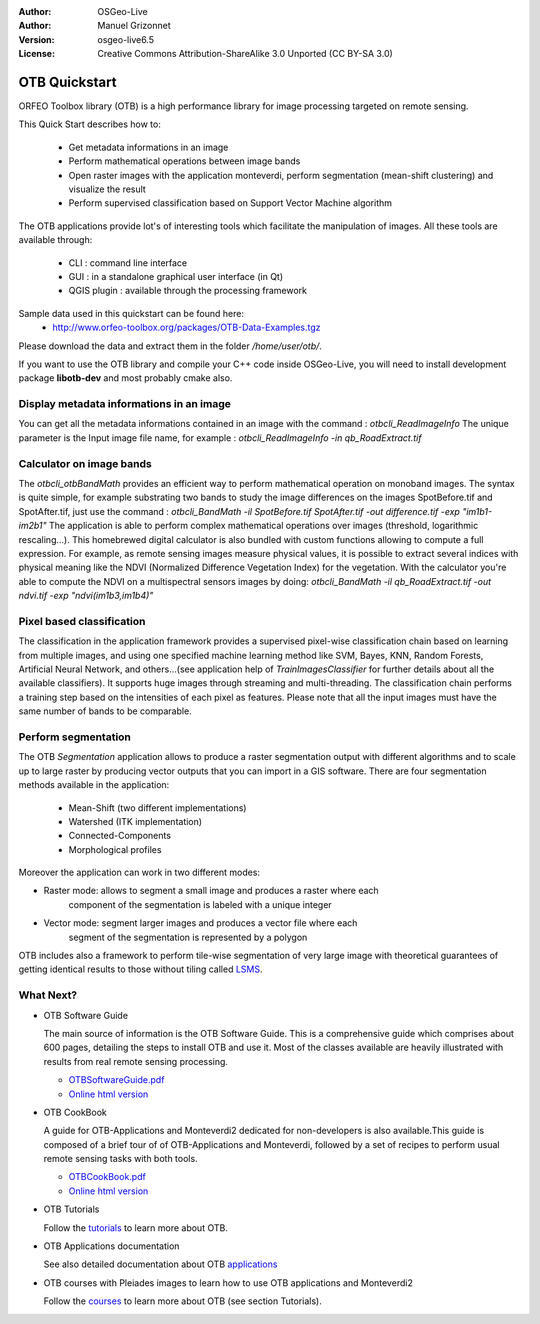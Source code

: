 :Author: OSGeo-Live
:Author: Manuel Grizonnet
:Version: osgeo-live6.5
:License: Creative Commons Attribution-ShareAlike 3.0 Unported  (CC BY-SA 3.0)

.. image:: ../../images/project_logos/logo-otb.png
  :scale: 80 %
  :alt: project logo
  :align: right

********************************************************************************
OTB Quickstart 
********************************************************************************

ORFEO Toolbox library (OTB) is a high performance library for image processing targeted on remote sensing.

This Quick Start describes how to:

  * Get metadata informations in an image
  * Perform mathematical operations between image bands
  * Open raster images with the application monteverdi, perform segmentation (mean-shift clustering) and visualize the result
  * Perform supervised classification based on Support Vector Machine algorithm

The OTB applications provide lot's of interesting tools which facilitate the manipulation of images. All these tools are available through:

  * CLI : command line interface 
  * GUI : in a standalone graphical user interface (in Qt)
  * QGIS plugin : available through the processing framework

Sample data used in this quickstart can be found here:
  * http://www.orfeo-toolbox.org/packages/OTB-Data-Examples.tgz

Please download the data and extract them in the folder `/home/user/otb/`.

If you want to use the OTB library and compile your C++ code inside OSGeo-Live,
you will need to install development package **libotb-dev** and most probably
cmake also. 


Display metadata informations in an image 
================================================================================

You can get all the metadata informations contained in an image with the command : `otbcli_ReadImageInfo`
The unique parameter is the Input image file name, for example : `otbcli_ReadImageInfo -in qb_RoadExtract.tif`

Calculator on image bands
================================================================================

The `otbcli_otbBandMath` provides an efficient way to perform mathematical operation on monoband images.
The syntax is quite simple, for example substrating two bands to study the image differences on the images SpotBefore.tif and SpotAfter.tif, just use the command : `otbcli_BandMath -il SpotBefore.tif SpotAfter.tif -out difference.tif -exp "im1b1-im2b1"`
The application is able to perform complex mathematical operations over images (threshold, logarithmic rescaling...).
This homebrewed digital calculator is also bundled with custom functions allowing to compute a full expression. For example, as remote sensing images measure physical values, it is possible to extract several indices with physical meaning like the NDVI (Normalized Difference Vegetation Index) for the vegetation. With the calculator you're able to compute the NDVI on a multispectral sensors images by doing:
`otbcli_BandMath -il qb_RoadExtract.tif -out ndvi.tif -exp "ndvi(im1b3,im1b4)"`

Pixel based classification
================================================================================
The classification in the application framework provides a supervised pixel-wise
classification chain based on learning from multiple images, and using one 
specified machine learning method like SVM, Bayes, KNN, Random Forests, Artificial 
Neural Network, and others...(see application help of 
`TrainImagesClassifier` for further details about all the available 
classifiers). 
It supports huge images through streaming and multi-threading. The 
classification chain performs a training step based on the intensities of each 
pixel as features. Please note that all the input images must have the same number 
of bands to be comparable.


Perform segmentation
================================================================================
The OTB *Segmentation* application allows to produce a raster segmentation
output with different algorithms and to scale up to large raster by producing
vector outputs that you can import in a GIS software.
There are four segmentation methods available in the application:
  * Mean-Shift (two different implementations)
  * Watershed (ITK implementation)
  * Connected-Components
  * Morphological profiles

Moreover the application can work in two different modes:

* Raster mode: allows to segment a small image and produces a raster where each
        component of the segmentation is labeled with a unique integer
* Vector mode: segment larger images and produces a vector file where each
        segment of the segmentation is represented by a polygon

  .. image:: ../../images/screenshots/800x600/otb-mean_shift.jpg
     :scale: 100 %

OTB includes also a framework to perform tile-wise segmentation of very large
image with theoretical guarantees of getting identical results to those without
tiling called LSMS_.

.. _LSMS: https://www.orfeo-toolbox.org/CookBook/CookBooksu42.html

What Next?
================================================================================

* OTB Software Guide

  The main source of information is the OTB Software Guide. This is a
  comprehensive guide which comprises about 600 pages, detailing the
  steps to install OTB and use it. Most of the classes available are
  heavily illustrated with results from real remote sensing
  processing. 
  
  * `OTBSoftwareGuide.pdf <http://www.orfeo-toolbox.org/packages/OTBSoftwareGuide.pdf>`_
  * `Online html version <https://www.orfeo-toolbox.org/SoftwareGuide/index.html>`_

* OTB CookBook

  A guide for OTB-Applications and Monteverdi2 dedicated for
  non-developers is also available.This guide is composed of a brief
  tour of of OTB-Applications and Monteverdi, followed by a set of
  recipes to perform usual remote sensing tasks with both tools. 
  
  * `OTBCookBook.pdf <http://orfeo-toolbox.org/packages/OTBCookBook.pdf>`_
  * `Online html version <https://www.orfeo-toolbox.org/CookBook/CookBook.html>`_  

* OTB Tutorials

  Follow the tutorials_ to learn more about OTB.

.. _tutorials: http://www.orfeo-toolbox.org/SoftwareGuide/SoftwareGuidepa2.html#x17-49000II

* OTB Applications documentation

  See also detailed documentation about OTB applications_

.. _applications: http://orfeo-toolbox.org/Applications/

* OTB courses with Pleiades images to learn how to use OTB applications and Monteverdi2

  Follow the courses_ to learn more about OTB (see section Tutorials).

.. _courses: https://www.orfeo-toolbox.org/documentation/

